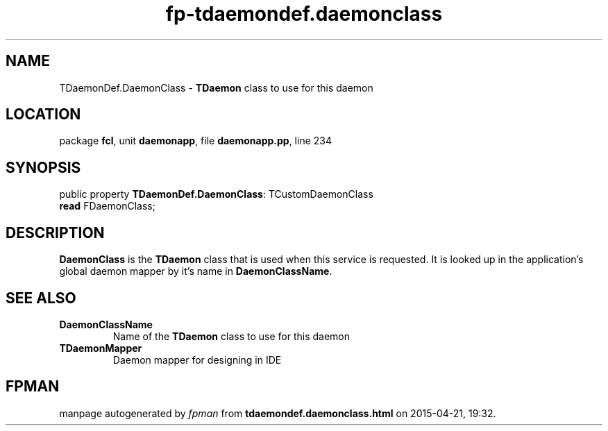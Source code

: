 .\" file autogenerated by fpman
.TH "fp-tdaemondef.daemonclass" 3 "2014-03-14" "fpman" "Free Pascal Programmer's Manual"
.SH NAME
TDaemonDef.DaemonClass - \fBTDaemon\fR class to use for this daemon
.SH LOCATION
package \fBfcl\fR, unit \fBdaemonapp\fR, file \fBdaemonapp.pp\fR, line 234
.SH SYNOPSIS
public property \fBTDaemonDef.DaemonClass\fR: TCustomDaemonClass
  \fBread\fR FDaemonClass;
.SH DESCRIPTION
\fBDaemonClass\fR is the \fBTDaemon\fR class that is used when this service is requested. It is looked up in the application's global daemon mapper by it's name in \fBDaemonClassName\fR.


.SH SEE ALSO
.TP
.B DaemonClassName
Name of the \fBTDaemon\fR class to use for this daemon
.TP
.B TDaemonMapper
Daemon mapper for designing in IDE

.SH FPMAN
manpage autogenerated by \fIfpman\fR from \fBtdaemondef.daemonclass.html\fR on 2015-04-21, 19:32.

